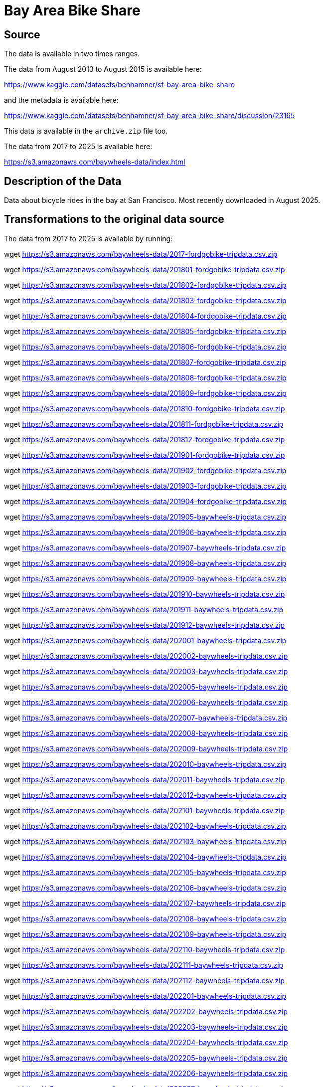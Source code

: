 = Bay Area Bike Share

== Source

The data is available in two times ranges.

The data from August 2013 to August 2015 is available here:

https://www.kaggle.com/datasets/benhamner/sf-bay-area-bike-share

and the metadata is available here:

https://www.kaggle.com/datasets/benhamner/sf-bay-area-bike-share/discussion/23165

This data is available in the `archive.zip` file too.

The data from 2017 to 2025 is available here:

https://s3.amazonaws.com/baywheels-data/index.html

== Description of the Data

Data about bicycle rides in the bay at San Francisco.
Most recently downloaded in August 2025.

== Transformations to the original data source

The data from 2017 to 2025 is available by running:

wget https://s3.amazonaws.com/baywheels-data/2017-fordgobike-tripdata.csv.zip

wget https://s3.amazonaws.com/baywheels-data/201801-fordgobike-tripdata.csv.zip

wget https://s3.amazonaws.com/baywheels-data/201802-fordgobike-tripdata.csv.zip

wget https://s3.amazonaws.com/baywheels-data/201803-fordgobike-tripdata.csv.zip

wget https://s3.amazonaws.com/baywheels-data/201804-fordgobike-tripdata.csv.zip

wget https://s3.amazonaws.com/baywheels-data/201805-fordgobike-tripdata.csv.zip

wget https://s3.amazonaws.com/baywheels-data/201806-fordgobike-tripdata.csv.zip

wget https://s3.amazonaws.com/baywheels-data/201807-fordgobike-tripdata.csv.zip

wget https://s3.amazonaws.com/baywheels-data/201808-fordgobike-tripdata.csv.zip

wget https://s3.amazonaws.com/baywheels-data/201809-fordgobike-tripdata.csv.zip

wget https://s3.amazonaws.com/baywheels-data/201810-fordgobike-tripdata.csv.zip

wget https://s3.amazonaws.com/baywheels-data/201811-fordgobike-tripdata.csv.zip

wget https://s3.amazonaws.com/baywheels-data/201812-fordgobike-tripdata.csv.zip

wget https://s3.amazonaws.com/baywheels-data/201901-fordgobike-tripdata.csv.zip

wget https://s3.amazonaws.com/baywheels-data/201902-fordgobike-tripdata.csv.zip

wget https://s3.amazonaws.com/baywheels-data/201903-fordgobike-tripdata.csv.zip

wget https://s3.amazonaws.com/baywheels-data/201904-fordgobike-tripdata.csv.zip

wget https://s3.amazonaws.com/baywheels-data/201905-baywheels-tripdata.csv.zip

wget https://s3.amazonaws.com/baywheels-data/201906-baywheels-tripdata.csv.zip

wget https://s3.amazonaws.com/baywheels-data/201907-baywheels-tripdata.csv.zip

wget https://s3.amazonaws.com/baywheels-data/201908-baywheels-tripdata.csv.zip

wget https://s3.amazonaws.com/baywheels-data/201909-baywheels-tripdata.csv.zip

wget https://s3.amazonaws.com/baywheels-data/201910-baywheels-tripdata.csv.zip

wget https://s3.amazonaws.com/baywheels-data/201911-baywheels-tripdata.csv.zip

wget https://s3.amazonaws.com/baywheels-data/201912-baywheels-tripdata.csv.zip

wget https://s3.amazonaws.com/baywheels-data/202001-baywheels-tripdata.csv.zip

wget https://s3.amazonaws.com/baywheels-data/202002-baywheels-tripdata.csv.zip

wget https://s3.amazonaws.com/baywheels-data/202003-baywheels-tripdata.csv.zip

wget https://s3.amazonaws.com/baywheels-data/202005-baywheels-tripdata.csv.zip

wget https://s3.amazonaws.com/baywheels-data/202006-baywheels-tripdata.csv.zip

wget https://s3.amazonaws.com/baywheels-data/202007-baywheels-tripdata.csv.zip

wget https://s3.amazonaws.com/baywheels-data/202008-baywheels-tripdata.csv.zip

wget https://s3.amazonaws.com/baywheels-data/202009-baywheels-tripdata.csv.zip

wget https://s3.amazonaws.com/baywheels-data/202010-baywheels-tripdata.csv.zip

wget https://s3.amazonaws.com/baywheels-data/202011-baywheels-tripdata.csv.zip

wget https://s3.amazonaws.com/baywheels-data/202012-baywheels-tripdata.csv.zip

wget https://s3.amazonaws.com/baywheels-data/202101-baywheels-tripdata.csv.zip

wget https://s3.amazonaws.com/baywheels-data/202102-baywheels-tripdata.csv.zip

wget https://s3.amazonaws.com/baywheels-data/202103-baywheels-tripdata.csv.zip

wget https://s3.amazonaws.com/baywheels-data/202104-baywheels-tripdata.csv.zip

wget https://s3.amazonaws.com/baywheels-data/202105-baywheels-tripdata.csv.zip

wget https://s3.amazonaws.com/baywheels-data/202106-baywheels-tripdata.csv.zip

wget https://s3.amazonaws.com/baywheels-data/202107-baywheels-tripdata.csv.zip

wget https://s3.amazonaws.com/baywheels-data/202108-baywheels-tripdata.csv.zip

wget https://s3.amazonaws.com/baywheels-data/202109-baywheels-tripdata.csv.zip

wget https://s3.amazonaws.com/baywheels-data/202110-baywheels-tripdata.csv.zip

wget https://s3.amazonaws.com/baywheels-data/202111-baywheels-tripdata.csv.zip

wget https://s3.amazonaws.com/baywheels-data/202112-baywheels-tripdata.csv.zip

wget https://s3.amazonaws.com/baywheels-data/202201-baywheels-tripdata.csv.zip

wget https://s3.amazonaws.com/baywheels-data/202202-baywheels-tripdata.csv.zip

wget https://s3.amazonaws.com/baywheels-data/202203-baywheels-tripdata.csv.zip

wget https://s3.amazonaws.com/baywheels-data/202204-baywheels-tripdata.csv.zip

wget https://s3.amazonaws.com/baywheels-data/202205-baywheels-tripdata.csv.zip

wget https://s3.amazonaws.com/baywheels-data/202206-baywheels-tripdata.csv.zip

wget https://s3.amazonaws.com/baywheels-data/202207-baywheels-tripdata.csv.zip

wget https://s3.amazonaws.com/baywheels-data/202208-baywheels-tripdata.csv.zip

wget https://s3.amazonaws.com/baywheels-data/202209-baywheels-tripdata.csv.zip

wget https://s3.amazonaws.com/baywheels-data/202210-baywheels-tripdata.csv.zip

wget https://s3.amazonaws.com/baywheels-data/202211-baywheeels-tripdata.csv.zip

wget https://s3.amazonaws.com/baywheels-data/202212-baywheels-tripdata.csv.zip

wget https://s3.amazonaws.com/baywheels-data/202301-baywheels-tripdata.csv.zip

wget https://s3.amazonaws.com/baywheels-data/202302-baywheels-tripdata.csv.zip

wget https://s3.amazonaws.com/baywheels-data/202303-baywheels-tripdata.csv.zip

wget https://s3.amazonaws.com/baywheels-data/202304-baywheels-tripdata.csv.zip

wget https://s3.amazonaws.com/baywheels-data/202305-baywheels-tripdata.csv.zip

wget https://s3.amazonaws.com/baywheels-data/202306-baywheels-tripdata.csv.zip

wget https://s3.amazonaws.com/baywheels-data/202307-baywheels-tripdata.csv.zip

wget https://s3.amazonaws.com/baywheels-data/202308-baywheels-tripdata.csv.zip

wget https://s3.amazonaws.com/baywheels-data/202309-baywheels-tripdata.csv.zip

wget https://s3.amazonaws.com/baywheels-data/202310-baywheels-tripdata.csv.zip

wget https://s3.amazonaws.com/baywheels-data/202311-baywheels-tripdata.csv.zip

wget https://s3.amazonaws.com/baywheels-data/202312-baywheels-tripdata.csv.zip

wget https://s3.amazonaws.com/baywheels-data/202401-baywheels-tripdata.csv.zip

wget https://s3.amazonaws.com/baywheels-data/202402-baywheels-tripdata.csv.zip

wget https://s3.amazonaws.com/baywheels-data/202403-baywheels-tripdata.csv.zip

wget https://s3.amazonaws.com/baywheels-data/202404-baywheels-tripdata.csv.zip

wget https://s3.amazonaws.com/baywheels-data/202405-baywheels-tripdata.csv.zip

wget https://s3.amazonaws.com/baywheels-data/202406-baywheels-tripdata.csv.zip

wget https://s3.amazonaws.com/baywheels-data/202407-baywheels-tripdata.csv.zip

wget https://s3.amazonaws.com/baywheels-data/202408-baywheels-tripdata.csv.zip

wget https://s3.amazonaws.com/baywheels-data/202409-baywheels-tripdata.csv.zip

wget https://s3.amazonaws.com/baywheels-data/202410-baywheels-tripdata.csv.zip

wget https://s3.amazonaws.com/baywheels-data/202411-baywheels-tripdata.csv.zip

wget https://s3.amazonaws.com/baywheels-data/202412-baywheels-tripdata.csv.zip

wget https://s3.amazonaws.com/baywheels-data/202501-baywheels-tripdata.csv.zip

wget https://s3.amazonaws.com/baywheels-data/202502-baywheels-tripdata.csv.zip

wget https://s3.amazonaws.com/baywheels-data/202503-baywheels-tripdata.zip

wget https://s3.amazonaws.com/baywheels-data/202504-baywheels-tripdata.csv.zip

wget https://s3.amazonaws.com/baywheels-data/202505-baywheels-tripdata.csv.zip

wget https://s3.amazonaws.com/baywheels-data/202506-baywheels-tripdata.csv.zip

wget https://s3.amazonaws.com/baywheels-data/202507-baywheels-tripdata.csv.zip

and then we can unzip the files by running:

`ls *.zip | awk '{print "unzip "$0}' | bash`

and then throw away the zip files by running:

`rm *.zip`

and throw away the Mac folder:

`rm -rf __MACOSX`


